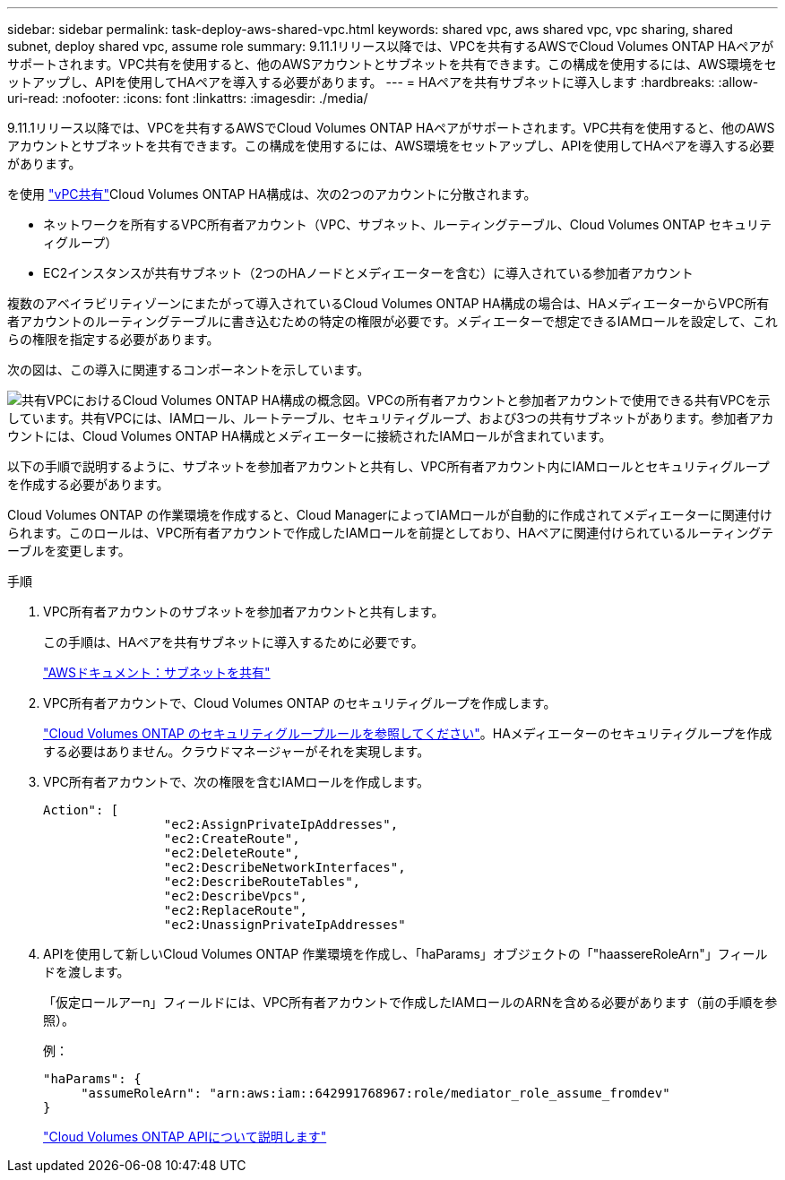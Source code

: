 ---
sidebar: sidebar 
permalink: task-deploy-aws-shared-vpc.html 
keywords: shared vpc, aws shared vpc, vpc sharing, shared subnet, deploy shared vpc, assume role 
summary: 9.11.1リリース以降では、VPCを共有するAWSでCloud Volumes ONTAP HAペアがサポートされます。VPC共有を使用すると、他のAWSアカウントとサブネットを共有できます。この構成を使用するには、AWS環境をセットアップし、APIを使用してHAペアを導入する必要があります。 
---
= HAペアを共有サブネットに導入します
:hardbreaks:
:allow-uri-read: 
:nofooter: 
:icons: font
:linkattrs: 
:imagesdir: ./media/


[role="lead"]
9.11.1リリース以降では、VPCを共有するAWSでCloud Volumes ONTAP HAペアがサポートされます。VPC共有を使用すると、他のAWSアカウントとサブネットを共有できます。この構成を使用するには、AWS環境をセットアップし、APIを使用してHAペアを導入する必要があります。

を使用 https://aws.amazon.com/blogs/networking-and-content-delivery/vpc-sharing-a-new-approach-to-multiple-accounts-and-vpc-management/["vPC共有"^]Cloud Volumes ONTAP HA構成は、次の2つのアカウントに分散されます。

* ネットワークを所有するVPC所有者アカウント（VPC、サブネット、ルーティングテーブル、Cloud Volumes ONTAP セキュリティグループ）
* EC2インスタンスが共有サブネット（2つのHAノードとメディエーターを含む）に導入されている参加者アカウント


複数のアベイラビリティゾーンにまたがって導入されているCloud Volumes ONTAP HA構成の場合は、HAメディエーターからVPC所有者アカウントのルーティングテーブルに書き込むための特定の権限が必要です。メディエーターで想定できるIAMロールを設定して、これらの権限を指定する必要があります。

次の図は、この導入に関連するコンポーネントを示しています。

image:diagram-aws-vpc-sharing.png["共有VPCにおけるCloud Volumes ONTAP HA構成の概念図。VPCの所有者アカウントと参加者アカウントで使用できる共有VPCを示しています。共有VPCには、IAMロール、ルートテーブル、セキュリティグループ、および3つの共有サブネットがあります。参加者アカウントには、Cloud Volumes ONTAP HA構成とメディエーターに接続されたIAMロールが含まれています。"]

以下の手順で説明するように、サブネットを参加者アカウントと共有し、VPC所有者アカウント内にIAMロールとセキュリティグループを作成する必要があります。

Cloud Volumes ONTAP の作業環境を作成すると、Cloud ManagerによってIAMロールが自動的に作成されてメディエーターに関連付けられます。このロールは、VPC所有者アカウントで作成したIAMロールを前提としており、HAペアに関連付けられているルーティングテーブルを変更します。

.手順
. VPC所有者アカウントのサブネットを参加者アカウントと共有します。
+
この手順は、HAペアを共有サブネットに導入するために必要です。

+
https://docs.aws.amazon.com/vpc/latest/userguide/vpc-sharing.html#vpc-sharing-share-subnet["AWSドキュメント：サブネットを共有"^]

. VPC所有者アカウントで、Cloud Volumes ONTAP のセキュリティグループを作成します。
+
link:reference-security-groups.html["Cloud Volumes ONTAP のセキュリティグループルールを参照してください"]。HAメディエーターのセキュリティグループを作成する必要はありません。クラウドマネージャーがそれを実現します。

. VPC所有者アカウントで、次の権限を含むIAMロールを作成します。
+
[source, json]
----
Action": [
                "ec2:AssignPrivateIpAddresses",
                "ec2:CreateRoute",
                "ec2:DeleteRoute",
                "ec2:DescribeNetworkInterfaces",
                "ec2:DescribeRouteTables",
                "ec2:DescribeVpcs",
                "ec2:ReplaceRoute",
                "ec2:UnassignPrivateIpAddresses"
----
. APIを使用して新しいCloud Volumes ONTAP 作業環境を作成し、「haParams」オブジェクトの「"haassereRoleArn"」フィールドを渡します。
+
「仮定ロールアーn」フィールドには、VPC所有者アカウントで作成したIAMロールのARNを含める必要があります（前の手順を参照）。

+
例：

+
[source, json]
----
"haParams": {
     "assumeRoleArn": "arn:aws:iam::642991768967:role/mediator_role_assume_fromdev"
}
----
+
https://docs.netapp.com/us-en/cloud-manager-automation/cm/overview.html["Cloud Volumes ONTAP APIについて説明します"^]


